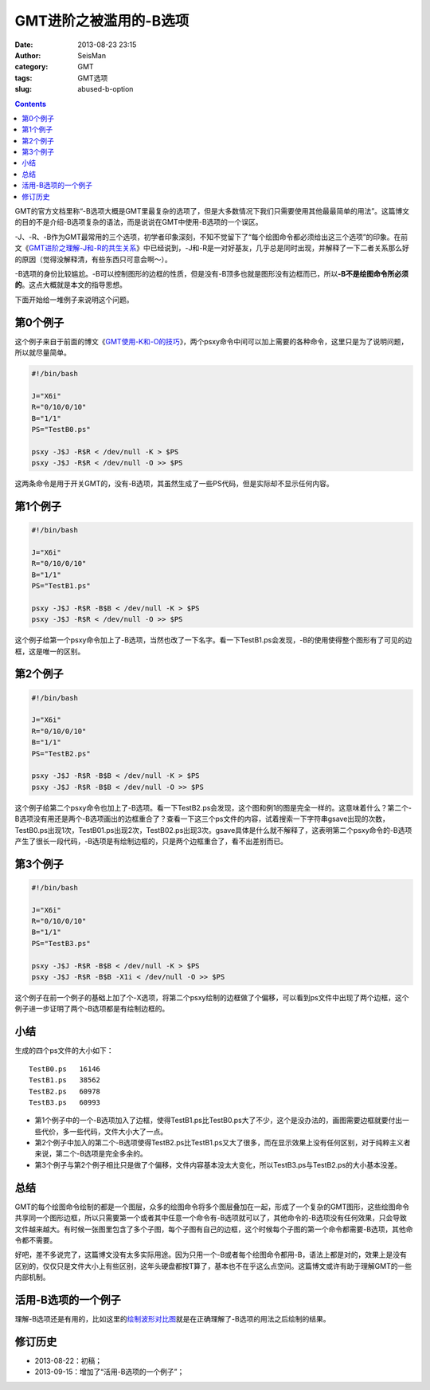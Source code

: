 GMT进阶之被滥用的-B选项
########################

:date: 2013-08-23 23:15
:author: SeisMan
:category: GMT
:tags: GMT选项
:slug: abused-b-option

.. contents::

GMT的官方文档里称“-B选项大概是GMT里最复杂的选项了，但是大多数情况下我们只需要使用其他最最简单的用法”。这篇博文的目的不是介绍-B选项复杂的语法，而是说说在GMT中使用-B选项的一个误区。

-J、-R、-B作为GMT最常用的三个选项，初学者印象深刻，不知不觉留下了“每个绘图命令都必须给出这三个选项”的印象。在前文《`GMT进阶之理解-J和-R的共生关系 <{filename}/GMT/2013-07-15_gmt-option-j-and-r.rst>`_\ 》中已经说到，-J和-R是一对好基友，几乎总是同时出现，并解释了一下二者关系那么好的原因（觉得没解释清，有些东西只可意会啊～）。

-B选项的身份比较尴尬。-B可以控制图形的边框的性质，但是没有-B顶多也就是图形没有边框而已，所以\ **-B不是绘图命令所必须的**\ 。这点大概就是本文的指导思想。

下面开始给一堆例子来说明这个问题。

第0个例子
=========

这个例子来自于前面的博文《\ `GMT使用-K和-O的技巧 <{filename}/GMT/2013-07-07_how-to-use-gmt-ko.rst>`_\ 》，两个psxy命令中间可以加上需要的各种命令，这里只是为了说明问题，所以就尽量简单。

.. code-block:: bash

 #!/bin/bash

 J="X6i"
 R="0/10/0/10"
 B="1/1"
 PS="TestB0.ps"

 psxy -J$J -R$R < /dev/null -K > $PS
 psxy -J$J -R$R < /dev/null -O >> $PS

这两条命令是用于开关GMT的，没有-B选项，其虽然生成了一些PS代码，但是实际却不显示任何内容。

第1个例子
=========

.. code-block:: bash

 #!/bin/bash

 J="X6i"
 R="0/10/0/10"
 B="1/1"
 PS="TestB1.ps"

 psxy -J$J -R$R -B$B < /dev/null -K > $PS
 psxy -J$J -R$R < /dev/null -O >> $PS

这个例子给第一个psxy命令加上了-B选项，当然也改了一下名字。看一下TestB1.ps会发现，-B的使用使得整个图形有了可见的边框，这是唯一的区别。

第2个例子
=========

.. code-block:: bash

 #!/bin/bash

 J="X6i"
 R="0/10/0/10"
 B="1/1"
 PS="TestB2.ps"

 psxy -J$J -R$R -B$B < /dev/null -K > $PS
 psxy -J$J -R$R -B$B < /dev/null -O >> $PS

这个例子给第二个psxy命令也加上了-B选项。看一下TestB2.ps会发现，这个图和例1的图是完全一样的。这意味着什么？第二个-B选项没有用还是两个-B选项画出的边框重合了？查看一下这三个ps文件的内容，试着搜索一下字符串gsave出现的次数，TestB0.ps出现1次，TestB01.ps出现2次，TestB02.ps出现3次。gsave具体是什么就不解释了，这表明第二个psxy命令的-B选项产生了很长一段代码，-B选项是有绘制边框的，只是两个边框重合了，看不出差别而已。

第3个例子
=========

.. code-block:: bash

 #!/bin/bash

 J="X6i"
 R="0/10/0/10"
 B="1/1"
 PS="TestB3.ps"

 psxy -J$J -R$R -B$B < /dev/null -K > $PS
 psxy -J$J -R$R -B$B -X1i < /dev/null -O >> $PS

这个例子在前一个例子的基础上加了个-X选项，将第二个psxy绘制的边框做了个偏移，可以看到ps文件中出现了两个边框，这个例子进一步证明了两个-B选项都是有绘制边框的。

小结
====

生成的四个ps文件的大小如下：

::

    TestB0.ps   16146
    TestB1.ps   38562
    TestB2.ps   60978
    TestB3.ps   60993

-  第1个例子中的一个-B选项加入了边框，使得TestB1.ps比TestB0.ps大了不少，这个是没办法的，画图需要边框就要付出一些代价，多一些代码，文件大小大了一点。
-  第2个例子中加入的第二个-B选项使得TestB2.ps比TestB1.ps又大了很多，而在显示效果上没有任何区别，对于纯粹主义者来说，第二个-B选项是完全多余的。
-  第3个例子与第2个例子相比只是做了个偏移，文件内容基本没太大变化，所以TestB3.ps与TestB2.ps的大小基本没差。

总结
====

GMT的每个绘图命令绘制的都是一个图层，众多的绘图命令将多个图层叠加在一起，形成了一个复杂的GMT图形，这些绘图命令共享同一个图形边框，所以只需要第一个或者其中任意一个命令有-B选项就可以了，其他命令的-B选项没有任何效果，只会导致文件越来越大。有时候一张图里包含了多个子图，每个子图有自己的边框，这个时候每个子图的第一个命令都需要-B选项，其他命令都不需要。

好吧，差不多说完了，这篇博文没有太多实际用途。因为只用一个-B或者每个绘图命令都用-B，语法上都是对的，效果上是没有区别的，仅仅只是文件大小上有些区别，这年头硬盘都按T算了，基本也不在乎这么点空间。这篇博文或许有助于理解GMT的一些内部机制。

活用-B选项的一个例子
====================

理解-B选项还是有用的，比如这里的\ `绘制波形对比图 <{filename}/GMT/2013-09-15_waveform-comparison-plot.rst>`_\ 就是在正确理解了-B选项的用法之后绘制的结果。

修订历史
========

- 2013-08-22：初稿；
- 2013-09-15：增加了“活用-B选项的一个例子”；
